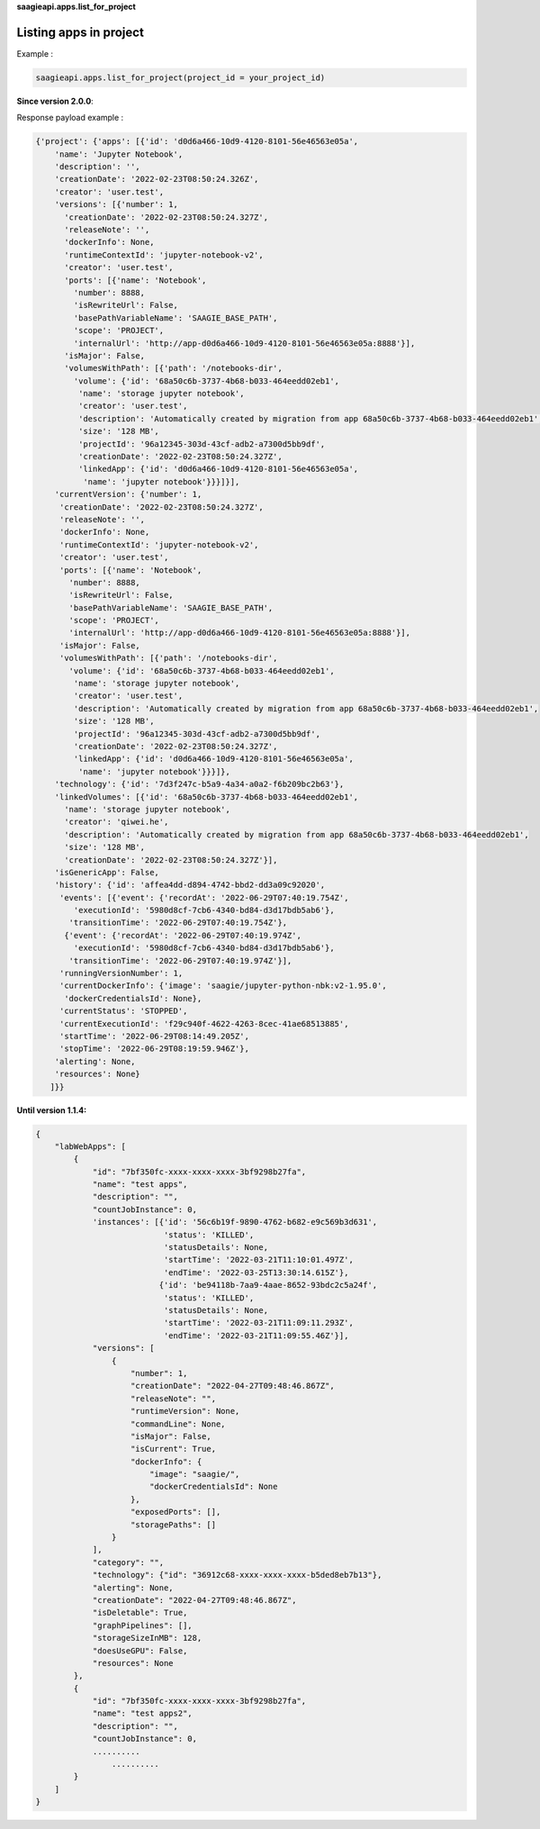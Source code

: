 **saagieapi.apps.list_for_project**

Listing apps in project
-----------------------

Example :

.. code:: python

   saagieapi.apps.list_for_project(project_id = your_project_id)

**Since version 2.0.0**:

Response payload example :

.. code:: python

   {'project': {'apps': [{'id': 'd0d6a466-10d9-4120-8101-56e46563e05a',
       'name': 'Jupyter Notebook',
       'description': '',
       'creationDate': '2022-02-23T08:50:24.326Z',
       'creator': 'user.test',
       'versions': [{'number': 1,
         'creationDate': '2022-02-23T08:50:24.327Z',
         'releaseNote': '',
         'dockerInfo': None,
         'runtimeContextId': 'jupyter-notebook-v2',
         'creator': 'user.test',
         'ports': [{'name': 'Notebook',
           'number': 8888,
           'isRewriteUrl': False,
           'basePathVariableName': 'SAAGIE_BASE_PATH',
           'scope': 'PROJECT',
           'internalUrl': 'http://app-d0d6a466-10d9-4120-8101-56e46563e05a:8888'}],
         'isMajor': False,
         'volumesWithPath': [{'path': '/notebooks-dir',
           'volume': {'id': '68a50c6b-3737-4b68-b033-464eedd02eb1',
            'name': 'storage jupyter notebook',
            'creator': 'user.test',
            'description': 'Automatically created by migration from app 68a50c6b-3737-4b68-b033-464eedd02eb1',
            'size': '128 MB',
            'projectId': '96a12345-303d-43cf-adb2-a7300d5bb9df',
            'creationDate': '2022-02-23T08:50:24.327Z',
            'linkedApp': {'id': 'd0d6a466-10d9-4120-8101-56e46563e05a',
             'name': 'jupyter notebook'}}}]}],
       'currentVersion': {'number': 1,
        'creationDate': '2022-02-23T08:50:24.327Z',
        'releaseNote': '',
        'dockerInfo': None,
        'runtimeContextId': 'jupyter-notebook-v2',
        'creator': 'user.test',
        'ports': [{'name': 'Notebook',
          'number': 8888,
          'isRewriteUrl': False,
          'basePathVariableName': 'SAAGIE_BASE_PATH',
          'scope': 'PROJECT',
          'internalUrl': 'http://app-d0d6a466-10d9-4120-8101-56e46563e05a:8888'}],
        'isMajor': False,
        'volumesWithPath': [{'path': '/notebooks-dir',
          'volume': {'id': '68a50c6b-3737-4b68-b033-464eedd02eb1',
           'name': 'storage jupyter notebook',
           'creator': 'user.test',
           'description': 'Automatically created by migration from app 68a50c6b-3737-4b68-b033-464eedd02eb1',
           'size': '128 MB',
           'projectId': '96a12345-303d-43cf-adb2-a7300d5bb9df',
           'creationDate': '2022-02-23T08:50:24.327Z',
           'linkedApp': {'id': 'd0d6a466-10d9-4120-8101-56e46563e05a',
            'name': 'jupyter notebook'}}}]},
       'technology': {'id': '7d3f247c-b5a9-4a34-a0a2-f6b209bc2b63'},
       'linkedVolumes': [{'id': '68a50c6b-3737-4b68-b033-464eedd02eb1',
         'name': 'storage jupyter notebook',
         'creator': 'qiwei.he',
         'description': 'Automatically created by migration from app 68a50c6b-3737-4b68-b033-464eedd02eb1',
         'size': '128 MB',
         'creationDate': '2022-02-23T08:50:24.327Z'}],
       'isGenericApp': False,
       'history': {'id': 'affea4dd-d894-4742-bbd2-dd3a09c92020',
        'events': [{'event': {'recordAt': '2022-06-29T07:40:19.754Z',
           'executionId': '5980d8cf-7cb6-4340-bd84-d3d17bdb5ab6'},
          'transitionTime': '2022-06-29T07:40:19.754Z'},
         {'event': {'recordAt': '2022-06-29T07:40:19.974Z',
           'executionId': '5980d8cf-7cb6-4340-bd84-d3d17bdb5ab6'},
          'transitionTime': '2022-06-29T07:40:19.974Z'}],
        'runningVersionNumber': 1,
        'currentDockerInfo': {'image': 'saagie/jupyter-python-nbk:v2-1.95.0',
         'dockerCredentialsId': None},
        'currentStatus': 'STOPPED',
        'currentExecutionId': 'f29c940f-4622-4263-8cec-41ae68513885',
        'startTime': '2022-06-29T08:14:49.205Z',
        'stopTime': '2022-06-29T08:19:59.946Z'},
       'alerting': None,
       'resources': None}
      ]}}

**Until version 1.1.4:**

.. code:: python

   {
       "labWebApps": [
           {
               "id": "7bf350fc-xxxx-xxxx-xxxx-3bf9298b27fa",
               "name": "test apps",
               "description": "",
               "countJobInstance": 0,
               'instances': [{'id': '56c6b19f-9890-4762-b682-e9c569b3d631',
                              'status': 'KILLED',
                              'statusDetails': None,
                              'startTime': '2022-03-21T11:10:01.497Z',
                              'endTime': '2022-03-25T13:30:14.615Z'},
                             {'id': 'be94118b-7aa9-4aae-8652-93bdc2c5a24f',
                              'status': 'KILLED',
                              'statusDetails': None,
                              'startTime': '2022-03-21T11:09:11.293Z',
                              'endTime': '2022-03-21T11:09:55.46Z'}],
               "versions": [
                   {
                       "number": 1,
                       "creationDate": "2022-04-27T09:48:46.867Z",
                       "releaseNote": "",
                       "runtimeVersion": None,
                       "commandLine": None,
                       "isMajor": False,
                       "isCurrent": True,
                       "dockerInfo": {
                           "image": "saagie/",
                           "dockerCredentialsId": None
                       },
                       "exposedPorts": [],
                       "storagePaths": []
                   }
               ],
               "category": "",
               "technology": {"id": "36912c68-xxxx-xxxx-xxxx-b5ded8eb7b13"},
               "alerting": None,
               "creationDate": "2022-04-27T09:48:46.867Z",
               "isDeletable": True,
               "graphPipelines": [],
               "storageSizeInMB": 128,
               "doesUseGPU": False,
               "resources": None
           },
           {
               "id": "7bf350fc-xxxx-xxxx-xxxx-3bf9298b27fa",
               "name": "test apps2",
               "description": "",
               "countJobInstance": 0,
               ..........
                   ..........
           }
       ]
   }
